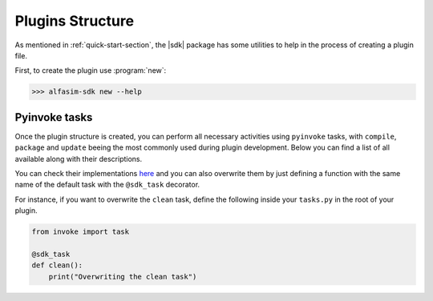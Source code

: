 .. _plugin_structure-section:

Plugins Structure
=================

As mentioned in :ref:`quick-start-section`, the |sdk| package has some utilities to help in the process of creating
a plugin file.

First, to create the plugin use :program:`new`:

.. code-block:: bash

   >>> alfasim-sdk new --help

.. _alfasim_sdk_cli_new_section:

.. click:: alfasim_sdk._internal.cli:new
    :prog: alfasim-sdk new
    :show-nested:

Pyinvoke tasks
--------------

Once the plugin structure is created, you can perform all necessary activities using ``pyinvoke`` tasks, with ``compile``, ``package``  and ``update`` beeing the
most commonly used during plugin development. Below you can find a list of all available along with their descriptions.

.. invoke::
   :module: alfasim_sdk.default_tasks
   :prog: invoke

You can check their implementations `here <https://github.com/ESSS/alfasim-sdk/blob/master/src/alfasim_sdk/default_tasks.py>`_
and you can also overwrite them by just defining a function with the same name of the default task with the ``@sdk_task`` decorator.

For instance, if you want to overwrite the ``clean`` task, define the following inside your ``tasks.py`` in the root of your plugin.

.. code-block:: python

    from invoke import task

    @sdk_task
    def clean():
        print("Overwriting the clean task")
